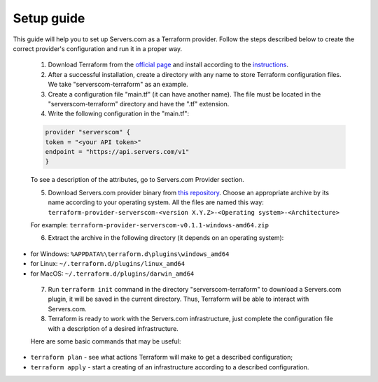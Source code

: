 .. _introduction:

Setup guide
*********

This guide will help you to set up Servers.com as a Terraform provider. Follow the steps described below to create the correct provider's configuration and run it in a proper way.

 1) Download Terraform from the `official page <https://www.terraform.io/downloads.html>`_ and install according to the `instructions <https://learn.hashicorp.com/terraform/getting-started/install.html>`_.

 2) After a successful installation, create a directory with any name to store Terraform configuration files. We take "serverscom-terraform" as an example.

 3) Create a configuration file "main.tf" (it can have another name). The file must be located in the "serverscom-terraform" directory and have the ".tf" extension.

 4) Write the following configuration in the "main.tf":

 .. sourcecode:: terraform

   provider "serverscom" {
   token = "<your API token>"
   endpoint = "https://api.servers.com/v1"
   }
 To see a description of the attributes, go to Servers.com Provider section.

 5) Download Servers.com provider binary from `this repository <https://github.com/serverscom/terraform-provider-serverscom/releases>`_. Choose an appropriate archive by its name according to your operating system. All the files are named this way: ``terraform-provider-serverscom-<version X.Y.Z>-<Operating system>-<Architecture>``

 For example: ``terraform-provider-serverscom-v0.1.1-windows-amd64.zip``

 6) Extract the archive in the following directory (it depends on an operating system):
- for Windows: ``%APPDATA%\terraform.d\plugins\windows_amd64``
- for Linux: ``~/.terraform.d/plugins/linux_amd64``
- for MacOS: ``~/.terraform.d/plugins/darwin_amd64``

 7) Run ``terraform init`` command in the directory "serverscom-terraform" to download a Servers.com plugin, it will be saved in the current directory. Thus, Terraform will be able to interact with Servers.com.

 8) Terraform is ready to work with the Servers.com infrastructure, just complete the configuration file with a description of a desired infrastructure.

 Here are some basic commands that may be useful:
- ``terraform plan`` - see what actions Terraform will make to get a described configuration;
- ``terraform apply`` - start a creating of an infrastructure according to a described configuration.